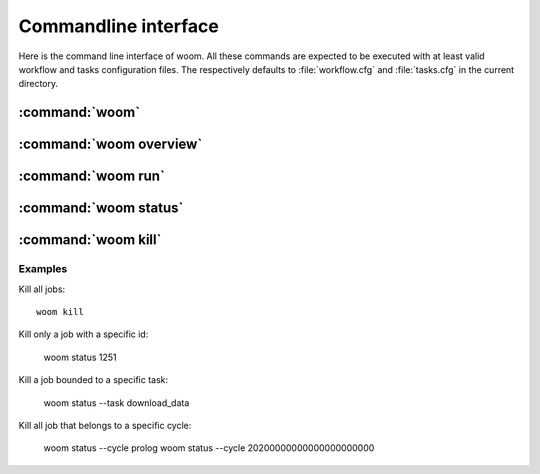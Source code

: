 Commandline interface
#####################

.. highlight:: bash

Here is the command line interface of woom.
All these commands are expected to be executed with at least valid workflow and tasks configuration files.
The respectively defaults to :file:`workflow.cfg` and :file:`tasks.cfg` in the current directory.

:command:`woom`
==============

.. argparse::
    :module: woom.cli
    :func: get_parser
    :prog: woom
    :nosubcommands:


:command:`woom overview`
========================

.. argparse::
    :module: woom.cli
    :func: get_parser
    :prog: woom
    :path: overview



:command:`woom run`
===================

.. argparse::
    :module: woom.cli
    :func: get_parser
    :prog: woom
    :path: run


:command:`woom status`
======================

.. argparse::
    :module: woom.cli
    :func: get_parser
    :prog: woom
    :path: status





:command:`woom kill`
======================

.. argparse::
    :module: woom.cli
    :func: get_parser
    :prog: woom
    :path: kill
    
Examples
--------

Kill all jobs::

    woom kill

Kill only a job with a specific id:

    woom status 1251

Kill a job bounded to a specific task:

    woom status --task download_data

Kill all job that belongs to a specific cycle:

    woom status --cycle prolog
    woom status --cycle 20200000000000000000000
    